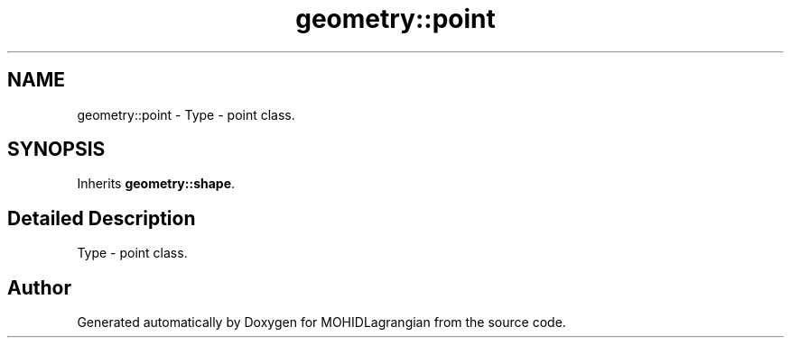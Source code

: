.TH "geometry::point" 3 "Wed May 2 2018" "Version 0.01" "MOHIDLagrangian" \" -*- nroff -*-
.ad l
.nh
.SH NAME
geometry::point \- Type - point class\&.  

.SH SYNOPSIS
.br
.PP
.PP
Inherits \fBgeometry::shape\fP\&.
.SH "Detailed Description"
.PP 
Type - point class\&. 

.SH "Author"
.PP 
Generated automatically by Doxygen for MOHIDLagrangian from the source code\&.

